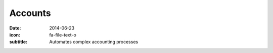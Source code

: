 Accounts
=========

:date: 2014-06-23
:icon: fa-file-text-o
:subtitle: Automates complex accounting processes
